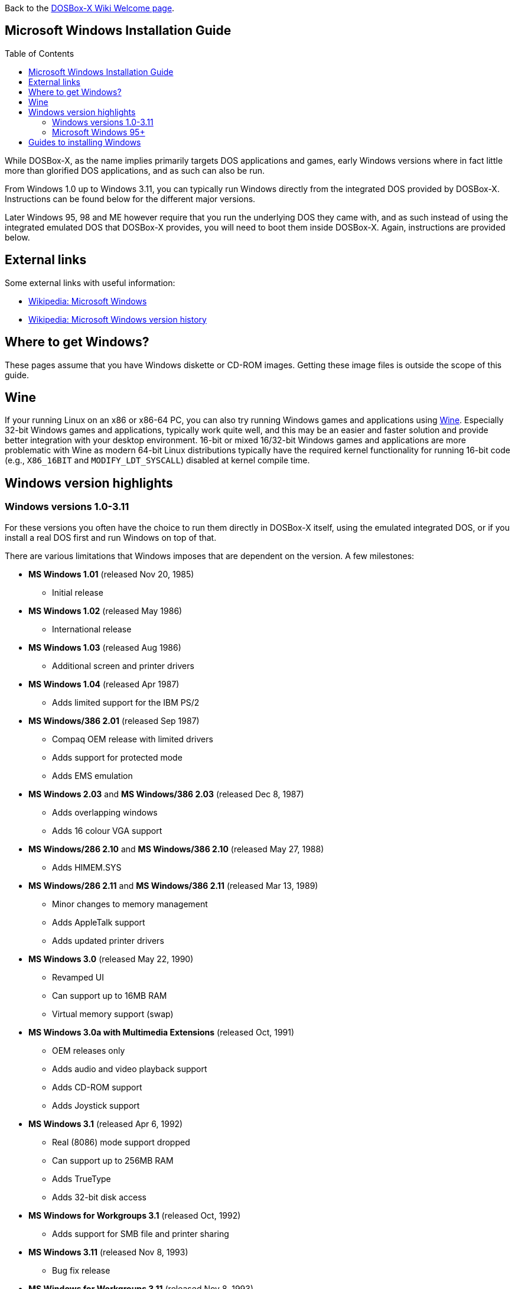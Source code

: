 :toc: macro

ifdef::env-github[:suffixappend:]
ifndef::env-github[:suffixappend:]

Back to the link:Home{suffixappend}[DOSBox-X Wiki Welcome page].

== Microsoft Windows Installation Guide

toc::[]

While DOSBox-X, as the name implies primarily targets DOS applications and games, early Windows versions where in fact little more than glorified DOS applications, and as such can also be run.

From Windows 1.0 up to Windows 3.11, you can typically run Windows directly from the integrated DOS provided by DOSBox-X.
Instructions can be found below for the different major versions.

Later Windows 95, 98 and ME however require that you run the underlying DOS they came with, and as such instead of using the integrated emulated DOS that DOSBox-X provides, you will need to boot them inside DOSBox-X.
Again, instructions are provided below.

== External links
Some external links with useful information:

* link:https://en.wikipedia.org/wiki/Microsoft_Windows[Wikipedia: Microsoft Windows]
* link:https://en.wikipedia.org/wiki/Microsoft_Windows_version_history[Wikipedia: Microsoft Windows version history]

== Where to get Windows?
These pages assume that you have Windows diskette or CD-ROM images.
Getting these image files is outside the scope of this guide.

== Wine
If your running Linux on an x86 or x86-64 PC, you can also try running Windows games and applications using link:https://www.winehq.org/[Wine].
Especially 32-bit Windows games and applications, typically work quite well, and this may be an easier and faster solution and provide better integration with your desktop environment.
16-bit or mixed 16/32-bit Windows games and applications are more problematic with Wine as modern 64-bit Linux distributions typically have the required kernel functionality for running 16-bit code (e.g., `X86_16BIT` and `MODIFY_LDT_SYSCALL`) disabled at kernel compile time.

== Windows version highlights
=== Windows versions 1.0-3.11
For these versions you often have the choice to run them directly in DOSBox-X itself, using the emulated integrated DOS, or if you install a real DOS first and run Windows on top of that.

There are various limitations that Windows imposes that are dependent on the version. A few milestones:

* *MS Windows 1.01* (released Nov 20, 1985)
** Initial release
* *MS Windows 1.02* (released May 1986)
** International release
* *MS Windows 1.03* (released Aug 1986)
** Additional screen and printer drivers
* *MS Windows 1.04* (released Apr 1987)
** Adds limited support for the IBM PS/2
* *MS Windows/386 2.01* (released Sep 1987)
** Compaq OEM release with limited drivers
** Adds support for protected mode
** Adds EMS emulation
* *MS Windows 2.03* and *MS Windows/386 2.03* (released Dec 8, 1987)
** Adds overlapping windows
** Adds 16 colour VGA support
* *MS Windows/286 2.10* and *MS Windows/386 2.10* (released May 27, 1988)
** Adds HIMEM.SYS
* *MS Windows/286 2.11* and *MS Windows/386 2.11* (released Mar 13, 1989)
** Minor changes to memory management
** Adds AppleTalk support
** Adds updated printer drivers
* *MS Windows 3.0* (released May 22, 1990)
** Revamped UI
** Can support up to 16MB RAM
** Virtual memory support (swap)
* *MS Windows 3.0a with Multimedia Extensions* (released Oct, 1991)
** OEM releases only
** Adds audio and video playback support
** Adds CD-ROM support
** Adds Joystick support
* *MS Windows 3.1* (released Apr 6, 1992)
** Real (8086) mode support dropped
** Can support up to 256MB RAM
** Adds TrueType
** Adds 32-bit disk access
* *MS Windows for Workgroups 3.1* (released Oct, 1992)
** Adds support for SMB file and printer sharing
* *MS Windows 3.11* (released Nov 8, 1993)
** Bug fix release
* *MS Windows for Workgroups 3.11* (released Nov 8, 1993)
** Standard (286) mode support dropped

=== Microsoft Windows 95+
These versions must be installed in a virtual HDD image.

* *MS Windows 95* (released Aug 24, 1995)
** Major redesign of the UI
** Adds MS-DOS 7.0
* *MS Windows 95 OSR1* (aka 95A) (released Dec 29, 1995)
** Adds IE 2.0
** Adds Infrared support
* *MS Windows 95 OSR2* (aka 95B) (released Aug 22, 1996)
** Updates IE to 3.0
** Adds Firewire, UDMA and IRQ steering support
** Adds support for FAT32
** Updates MS-DOS to 7.1
** Adds support for DirectX 2.0a
* *MS Windows 95 OSR2.1* (aka 95B) (released Aug 27, 1997)
** Adds (limited) USB and AGP support
* *MS Windows 95 OSR2.5* (aka 95C) (released Nov 26, 1997)
** Updates IE to 4.0
** Adds Active Desktop
** Updates DirectX to 5.0
* *MS Windows 98* (released Jun 25, 1998)
** Add Windows Driver Model (WDM) support
** Adds Disk Cleanup, Windows Update, Multi-monitor and Internet Connection sharing
** Updates IE to 4.01
** Adds Outlook Express, Windows Address Book, FrontPage Express, Microsoft Chat, Personal Web Server and NetShow
** Adds support for DVD (UDF 1.02 read support)
** Updates DirectX to 5.2
** Includes a FAT16 to FAT32 migration utility
** Includes RealPlayer 4.01, Flash Player and Shockwave Player
** Adds support for the Euro currency symbol
* *MS Windows 98SE* (released May 5, 1999)
** Updates IE to 5.0
** Updates DirectX to 6.1
** Removes RealPlayer and WinG
* *MS Windows ME* (released Sep 14, 2000)
** Updates MS-DOS to 8.0
** Adds support for USB Mass Storage

== Guides to installing Windows

* link:Guide%3AInstalling-Windows-1.0x[Guide: Installing Windows 1.0x in DOSBox-X]
* link:Guide%3AInstalling-Windows-2.x[Guide: Installing Windows 2.x in DOSBox-X]
* link:Guide%3AInstalling-Windows-3.x[Guide: Installing Windows 3.x in DOSBox-X]
* link:Guide%3AInstalling-Windows-95[Guide: Installing Windows 95 in DOSBox-X]
* link:Guide%3AInstalling-Windows-98[Guide: Installing Windows 98 in DOSBox-X]
* link:Guide%3AInstalling-Windows-ME[Guide: Installing Windows ME in DOSBox-X]
